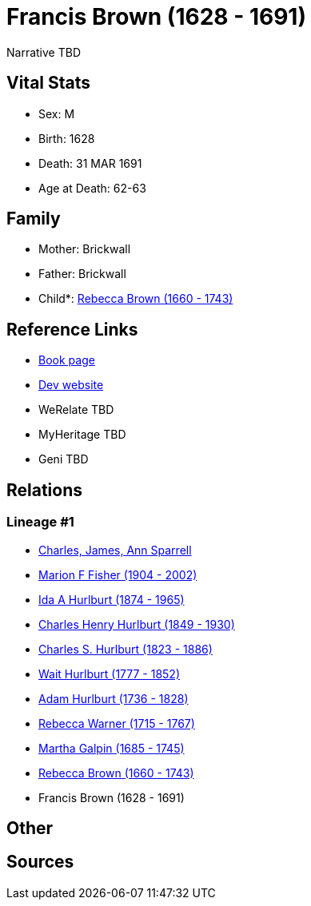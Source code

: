 = Francis Brown (1628 - 1691)

Narrative TBD


== Vital Stats


* Sex: M
* Birth: 1628
* Death: 31 MAR 1691
* Age at Death: 62-63


== Family
* Mother: Brickwall

* Father: Brickwall

* Child*: https://github.com/sparrell/cfs_ancestors/blob/main/Vol_02_Ships/V2_C5_Ancestors/gen9/gen9.MMPPPPMMM.Rebecca_Brown[Rebecca Brown (1660 - 1743)]



== Reference Links
* https://github.com/sparrell/cfs_ancestors/blob/main/Vol_02_Ships/V2_C5_Ancestors/gen10/gen10.MMPPPPMMMP.Francis_Brown[Book page]
* https://cfsjksas.gigalixirapp.com/person?p=p0766[Dev website]
* WeRelate TBD
* MyHeritage TBD
* Geni TBD

== Relations
=== Lineage #1
* https://github.com/spoarrell/cfs_ancestors/tree/main/Vol_02_Ships/V2_C1_Principals/0_intro_principals.adoc[Charles, James, Ann Sparrell]
* https://github.com/sparrell/cfs_ancestors/blob/main/Vol_02_Ships/V2_C5_Ancestors/gen1/gen1.M.Marion_F_Fisher[Marion F Fisher (1904 - 2002)]

* https://github.com/sparrell/cfs_ancestors/blob/main/Vol_02_Ships/V2_C5_Ancestors/gen2/gen2.MM.Ida_A_Hurlburt[Ida A Hurlburt (1874 - 1965)]

* https://github.com/sparrell/cfs_ancestors/blob/main/Vol_02_Ships/V2_C5_Ancestors/gen3/gen3.MMP.Charles_Henry_Hurlburt[Charles Henry Hurlburt (1849 - 1930)]

* https://github.com/sparrell/cfs_ancestors/blob/main/Vol_02_Ships/V2_C5_Ancestors/gen4/gen4.MMPP.Charles_S_Hurlburt[Charles S. Hurlburt (1823 - 1886)]

* https://github.com/sparrell/cfs_ancestors/blob/main/Vol_02_Ships/V2_C5_Ancestors/gen5/gen5.MMPPP.Wait_Hurlburt[Wait Hurlburt (1777 - 1852)]

* https://github.com/sparrell/cfs_ancestors/blob/main/Vol_02_Ships/V2_C5_Ancestors/gen6/gen6.MMPPPP.Adam_Hurlburt[Adam Hurlburt (1736 - 1828)]

* https://github.com/sparrell/cfs_ancestors/blob/main/Vol_02_Ships/V2_C5_Ancestors/gen7/gen7.MMPPPPM.Rebecca_Warner[Rebecca Warner (1715 - 1767)]

* https://github.com/sparrell/cfs_ancestors/blob/main/Vol_02_Ships/V2_C5_Ancestors/gen8/gen8.MMPPPPMM.Martha_Galpin[Martha Galpin (1685 - 1745)]

* https://github.com/sparrell/cfs_ancestors/blob/main/Vol_02_Ships/V2_C5_Ancestors/gen9/gen9.MMPPPPMMM.Rebecca_Brown[Rebecca Brown (1660 - 1743)]

* Francis Brown (1628 - 1691)


== Other

== Sources
